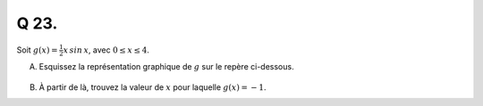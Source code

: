 Q 23.
=====

Soit :math:`g(x) = \frac{1}{2}x\,sin\,x`, avec :math:`0 \le x \le 4`.

A)

   Esquissez la représentation graphique de :math:`g` sur le repère ci-dessous.

.. figure:: images/repere_x23a.png
   :scale: 80 %

   ..
   

B)

   À partir de là, trouvez la valeur de :math:`x` pour laquelle :math:`g(x) = -1`.
   
